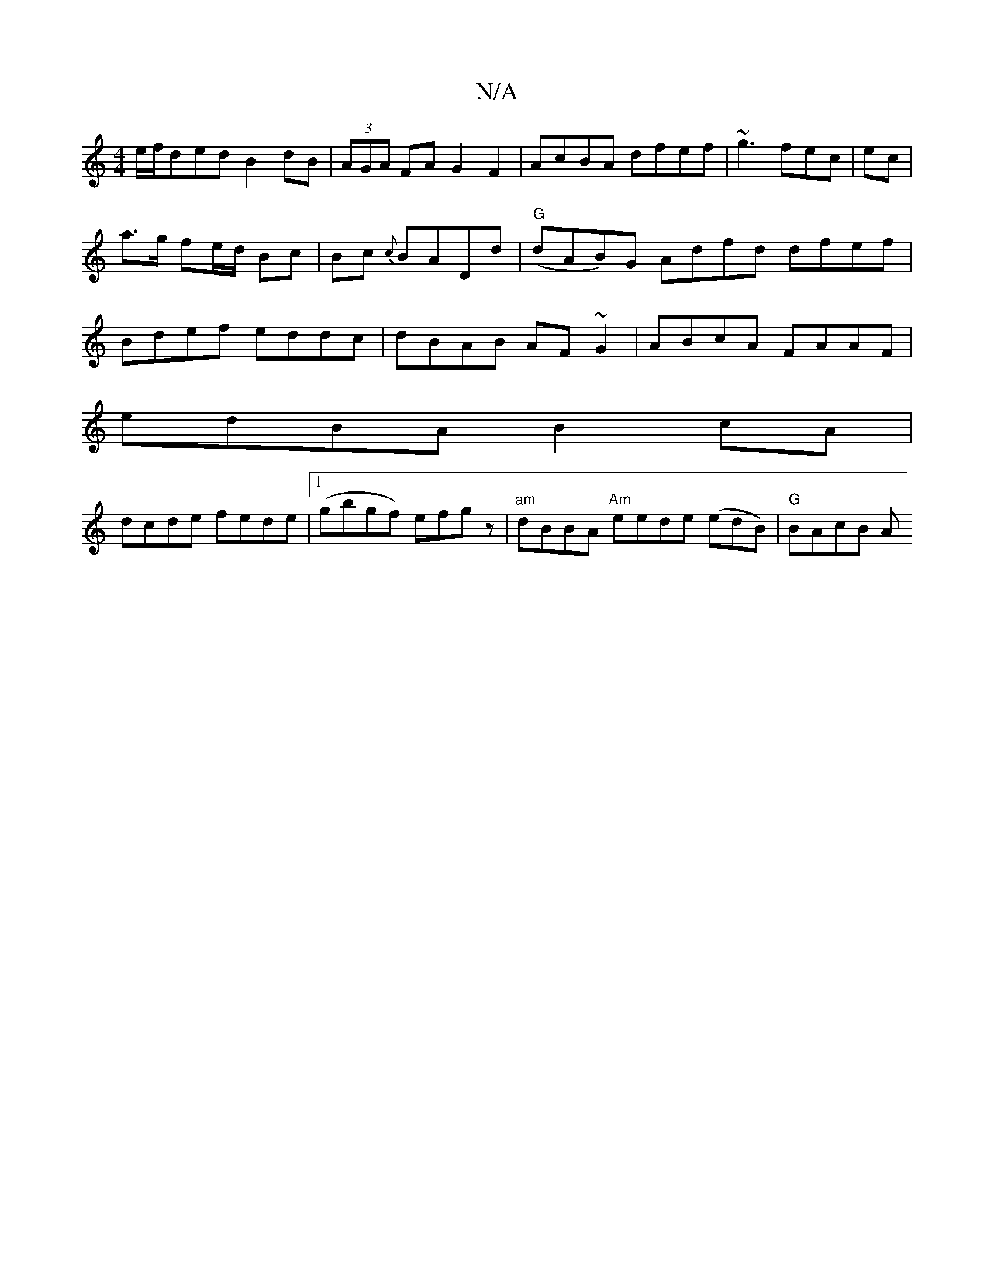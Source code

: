 X:1
T:N/A
M:4/4
R:N/A
K:Cmajor
e/f/ded B2dB|(3AGA FA G2F2|AcBA dfef|~g3fec|ec|a>g fe/d/ Bc|Bc {c}BADd | "G" (dAB)G Adfd dfef|Bdef eddc|dBAB AF~G2 | ABcA FAAF |
edBA B2cA |
dcde fede|1 (gbgf) efgz|"am"dBBA "Am"eede (edB) | "G"BAcB A